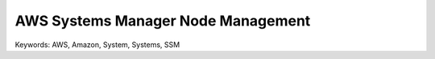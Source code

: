 AWS Systems Manager Node Management
==============================================================================
Keywords: AWS, Amazon, System, Systems, SSM

.. autotoctree::
    :maxdepth: 1
